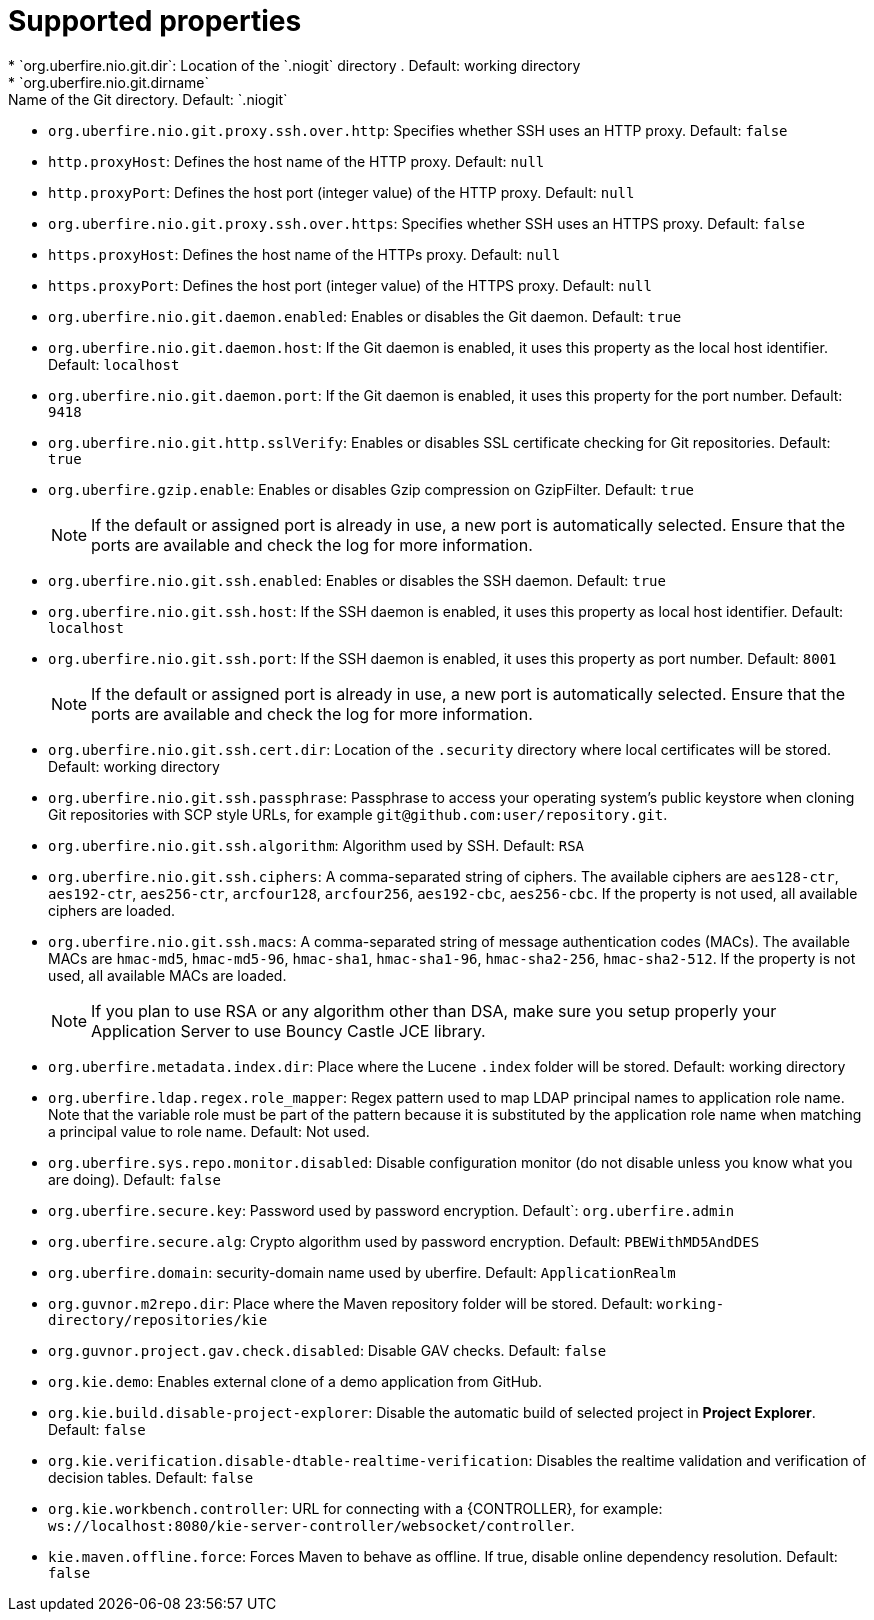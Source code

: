 [id='install-standalone-properties-con']
= Supported properties
* `org.uberfire.nio.git.dir`: Location of the `.niogit` directory . Default: working directory
* `org.uberfire.nio.git.dirname`: Name of the Git directory. Default: `.niogit`
* `org.uberfire.nio.git.proxy.ssh.over.http`: Specifies whether SSH uses an HTTP proxy. Default: `false`
* `http.proxyHost`: Defines the host name of the HTTP proxy. Default: `null`
* `http.proxyPort`: Defines the host port (integer value) of the HTTP proxy. Default: `null`
* `org.uberfire.nio.git.proxy.ssh.over.https`: Specifies whether SSH uses an HTTPS proxy. Default: `false`
* `https.proxyHost`: Defines the host name of the HTTPs proxy. Default: `null`
* `https.proxyPort`: Defines the host port (integer value) of the HTTPS proxy. Default: `null`
* `org.uberfire.nio.git.daemon.enabled`: Enables or disables the Git daemon. Default: `true`
* `org.uberfire.nio.git.daemon.host`: If the Git daemon is enabled, it uses this property as the local host identifier. Default: `localhost`
* `org.uberfire.nio.git.daemon.port`: If the Git daemon is enabled, it uses this property for the port number. Default: `9418`
* `org.uberfire.nio.git.http.sslVerify`: Enables or disables SSL certificate checking for Git repositories. Default: `true`
* `org.uberfire.gzip.enable`: Enables or disables Gzip compression on GzipFilter. Default: `true`
+
[NOTE]
====
If the default or assigned port is already in use, a new port is automatically selected. Ensure that the ports are available and check the log for more information.
====
* `org.uberfire.nio.git.ssh.enabled`: Enables or disables the SSH daemon. Default: `true`
* `org.uberfire.nio.git.ssh.host`: If the SSH daemon is enabled, it uses this property as local host identifier. Default: `localhost`
* `org.uberfire.nio.git.ssh.port`: If the SSH daemon is enabled, it uses this property as port number. Default: `8001`
+
[NOTE]
====
If the default or assigned port is already in use, a new port is automatically selected. Ensure that the ports are available and check the log for more information.
====
* `org.uberfire.nio.git.ssh.cert.dir`: Location of the `.security` directory where local certificates will be stored. Default: working directory
* `org.uberfire.nio.git.ssh.passphrase`: Passphrase to access your operating system's public keystore when cloning Git repositories with SCP style URLs, for example `git@github.com:user/repository.git`.
* `org.uberfire.nio.git.ssh.algorithm`: Algorithm used by SSH. Default: `RSA`
* `org.uberfire.nio.git.ssh.ciphers`: A comma-separated string of ciphers. The available ciphers are `aes128-ctr`, `aes192-ctr`, `aes256-ctr`, `arcfour128`, `arcfour256`, `aes192-cbc`, `aes256-cbc`. If the property is not used, all available ciphers are loaded.
* `org.uberfire.nio.git.ssh.macs`: A comma-separated string of message authentication codes (MACs). The available MACs are `hmac-md5`, `hmac-md5-96`, `hmac-sha1`, `hmac-sha1-96`, `hmac-sha2-256`, `hmac-sha2-512`. If the property is not used, all available MACs are loaded.
+
[NOTE]
====
If you plan to use RSA or any algorithm other than DSA, make sure you setup properly your Application Server to use Bouncy Castle JCE library.
====
* `org.uberfire.metadata.index.dir`: Place where the Lucene `.index` folder will be stored. Default: working directory
* `org.uberfire.ldap.regex.role_mapper`: Regex pattern used to map LDAP principal names to application role name. Note that the variable role must be part of the pattern because it is substituted by the application role name when matching a principal value to role name. Default: Not used.
* `org.uberfire.sys.repo.monitor.disabled`: Disable configuration monitor (do not disable unless you know what you are doing). Default: `false`
* `org.uberfire.secure.key`: Password used by password encryption. Default`: `org.uberfire.admin`
* `org.uberfire.secure.alg`: Crypto algorithm used by password encryption. Default: `PBEWithMD5AndDES`
* `org.uberfire.domain`: security-domain name used by uberfire. Default: `ApplicationRealm`
* `org.guvnor.m2repo.dir`: Place where the Maven repository folder will be stored. Default: `working-directory/repositories/kie`
* `org.guvnor.project.gav.check.disabled`: Disable GAV checks. Default: `false`
* `org.kie.demo`: Enables external clone of a demo application from GitHub.
* `org.kie.build.disable-project-explorer`: Disable the automatic build of selected project in *Project Explorer*. Default: `false`
* `org.kie.verification.disable-dtable-realtime-verification`: Disables the realtime validation and verification of decision tables. Default: `false`
* `org.kie.workbench.controller`: URL for connecting with a {CONTROLLER}, for example: `ws://localhost:8080/kie-server-controller/websocket/controller`.
* `kie.maven.offline.force`: Forces Maven to behave as offline. If true, disable online dependency resolution. Default: `false`

